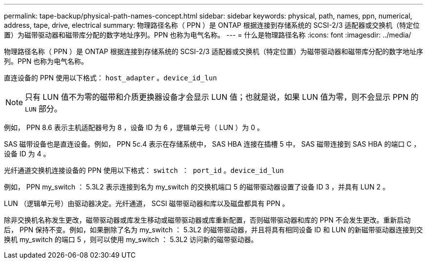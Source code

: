 ---
permalink: tape-backup/physical-path-names-concept.html 
sidebar: sidebar 
keywords: physical, path, names, ppn, numerical, address, tape, drive, electrical 
summary: 物理路径名称（ PPN ）是 ONTAP 根据连接到存储系统的 SCSI-2/3 适配器或交换机（特定位置）为磁带驱动器和磁带库分配的数字地址序列。PPN 也称为电气名称。 
---
= 什么是物理路径名称
:icons: font
:imagesdir: ../media/


[role="lead"]
物理路径名称（ PPN ）是 ONTAP 根据连接到存储系统的 SCSI-2/3 适配器或交换机（特定位置）为磁带驱动器和磁带库分配的数字地址序列。PPN 也称为电气名称。

直连设备的 PPN 使用以下格式： `host_adapter` 。`device_id_lun`

[NOTE]
====
只有 LUN 值不为零的磁带和介质更换器设备才会显示 LUN 值；也就是说，如果 LUN 值为零，则不会显示 PPN 的 `LUN` 部分。

====
例如， PPN 8.6 表示主机适配器号为 8 ，设备 ID 为 6 ，逻辑单元号（ LUN ）为 0 。

SAS 磁带设备也是直连设备。例如， PPN 5c.4 表示在存储系统中， SAS HBA 连接在插槽 5 中， SAS 磁带连接到 SAS HBA 的端口 C ，设备 ID 为 4 。

光纤通道交换机连接设备的 PPN 使用以下格式： `switch ： port_id` 。`device_id_lun`

例如， PPN my_switch ： 5.3L2 表示连接到名为 my_switch 的交换机端口 5 的磁带驱动器设置了设备 ID 3 ，并具有 LUN 2 。

LUN （逻辑单元号）由驱动器决定。光纤通道， SCSI 磁带驱动器和库以及磁盘都具有 PPN 。

除非交换机名称发生更改，磁带驱动器或库发生移动或磁带驱动器或库重新配置，否则磁带驱动器和库的 PPN 不会发生更改。重新启动后， PPN 保持不变。例如，如果删除了名为 my_switch ： 5.3L2 的磁带驱动器，并且将具有相同设备 ID 和 LUN 的新磁带驱动器连接到交换机 my_switch 的端口 5 ，则可以使用 my_switch ： 5.3L2 访问新的磁带驱动器。

